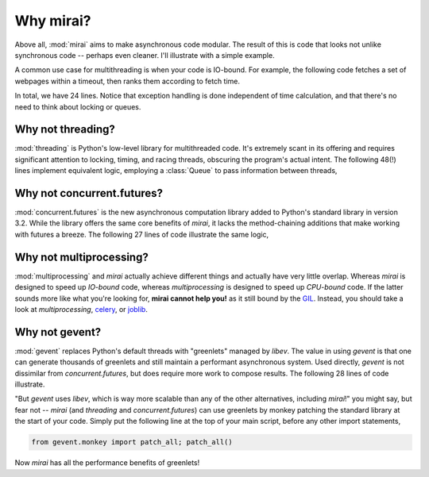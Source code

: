 Why mirai?
==========

.. module:: mirai

Above all, :mod:`mirai` aims to make asynchronous code modular. The result of this
is code that looks not unlike synchronous code -- perhaps even cleaner. I'll
illustrate with a simple example.

A common use case for multithreading is when your code is IO-bound. For
example, the following code fetches a set of webpages within a timeout, then
ranks them according to fetch time.

.. code-block:: python
  :linenos:

  import time

  from mirai import Promise
  import requests


  def fetch(url):
    start    = time.time()
    response = requests.get(url)
    response.raise_for_status()
    return (time.time() - start, url)


  def fetch_within(url, timeout):
    return (
      Promise.call(fetch, url)
      .within(timeout)
      .handle(lambda e: (float('inf'), url))
    )


  def fetch_times(urls, timeout):
    promises = [ fetch_within(url, timeout) for url in urls ]
    return sorted(Promise.collect(promises).get())


In total, we have 24 lines. Notice that exception handling is done independent
of time calculation, and that there's no need to think about locking or queues.


Why not threading?
------------------

:mod:`threading` is Python's low-level library for multithreaded code. It's
extremely scant in its offering and requires significant attention to locking,
timing, and racing threads, obscuring the program's actual intent. The
following 48(!) lines implement equivalent logic, employing a :class:`Queue` to
pass information between threads,

.. code-block:: python
  :linenos:

  from Queue import Queue
  from threading import Thread, Timer, Lock
  import time

  import requests


  class FetchThread(Thread):

    def __init__(self, url, queue, timeout):
      super(FetchThread, self).__init__()
      self.url       = url
      self.queue     = queue
      self.timeout   = timeout
      self.lock      = Lock()
      self.submitted = False

    def run(self):
      timer = Timer(self.timeout, self._submit, args=(float('inf'),))
      timer.start()

      start = time.time()
      try:
        response = requests.get(self.url)
        response.raise_for_status()
        self._submit( time.time() - start )
      except Exception as e:
        self._submit(float('inf'))

    def _submit(self, elapsed):
      with self.lock:
        if not self.submitted:
          self.submitted = True
          self.queue.put( (elapsed, self.url) )


  def fetch_async(url, queue, timeout):
    thread = FetchThread(url, queue, timeout)
    thread.start()
    return thread


  def fetch_times(urls, timeout):
    queue = Queue()
    threads = [fetch_async(url, queue, timeout=timeout) for url in urls]
    [thread.join() for thread in threads]

    return sorted([queue.get() for url in urls])



Why not concurrent.futures?
---------------------------

:mod:`concurrent.futures` is the new asynchronous computation library added to
Python's standard library in version 3.2.  While the library offers the same
core benefits of `mirai`, it lacks the method-chaining additions that make
working with futures a breeze. The following 27 lines of code illustrate the
same logic,

.. _`PEP 3148`:  http://legacy.python.org/dev/peps/pep-3148/

.. code-block:: python
  :linenos:

  from concurrent.futures import ThreadPoolExecutor, wait
  import time

  import requests


  EXECUTOR = ThreadPoolExecutor(max_workers=10)

  def fetch_sync(url):
      start    = time.time()
      try:
        response = requests.get(url)
        response.raise_for_status()
        return (time.time() - start, url)
      except Exception as e:
        return (float('inf'), url)


  def fetch_times(urls, timeout):
    threads = [EXECUTOR.submit(fetch_sync, url) for url in urls]
    complete, incomplete = wait(threads, timeout=timeout)
    results = [future.result() for future in complete]
    result_urls = set(r[1] for r in results)
    for url in urls:
      if url not in result_urls:
        results.append( (float('inf'), url) )
    return sorted(results)




Why not multiprocessing?
------------------------

:mod:`multiprocessing` and `mirai` actually achieve different things and
actually have very little overlap. Whereas `mirai` is designed to speed up
*IO-bound* code, whereas `multiprocessing` is designed to speed up *CPU-bound*
code. If the latter sounds more like what you're looking for, **mirai cannot
help you!** as it still bound by the `GIL`_. Instead, you should take a look at
`multiprocessing`, `celery`_, or `joblib`_.

.. _celery:  http://www.celeryproject.org/
.. _joblib:  http://pythonhosted.org//joblib/
.. _GIL:     http://42bits.wordpress.com/2010/10/24/python-global-interpreter-lock-gil-explained-pycon-tech-talk/


Why not gevent?
---------------

:mod:`gevent` replaces Python's default threads with "greenlets" managed by
`libev`. The value in using `gevent` is that one can generate thousands of
greenlets and still maintain a performant asynchronous system. Used directly,
`gevent` is not dissimilar from `concurrent.futures`, but does require more
work to compose results. The following 28 lines of code illustrate.

.. code-block:: python
  :linenos:

  from gevent.monkey import patch_all; patch_all()

  import gevent
  import time

  import requests


  def fetch_sync(url):
      start    = time.time()
      try:
        response = requests.get(url)
        response.raise_for_status()
        return (time.time() - start, url)
      except Exception as e:
        return (float('inf'), url)


  def fetch_times(urls, timeout):
    threads  = [gevent.spawn(fetch_sync, url) for url in urls]
    gevent.joinall(threads, timeout=timeout)
    results = []
    for (url, thread) in zip(urls, threads):
      try:
        results.append( thread.get(timeout=0) )
      except gevent.Timeout:
        results.append( (float('inf'), url) )
    return sorted(results)


"But `gevent` uses `libev`, which is way more scalable than any of the other
alternatives, including `mirai`!" you might say, but fear not -- `mirai`  (and
`threading` and `concurrent.futures`) can use greenlets by monkey patching the
standard library at the start of your code. Simply put the following line at
the top of your main script, before any other import statements,

.. code-block:: python

  from gevent.monkey import patch_all; patch_all()

Now `mirai` has all the performance benefits of greenlets!
